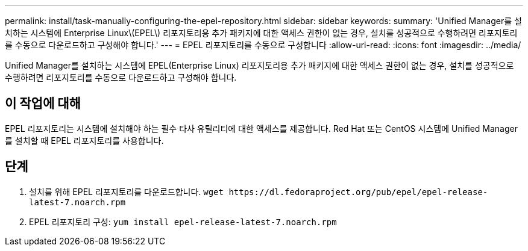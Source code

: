 ---
permalink: install/task-manually-configuring-the-epel-repository.html 
sidebar: sidebar 
keywords:  
summary: 'Unified Manager를 설치하는 시스템에 Enterprise Linux\(EPEL\) 리포지토리용 추가 패키지에 대한 액세스 권한이 없는 경우, 설치를 성공적으로 수행하려면 리포지토리를 수동으로 다운로드하고 구성해야 합니다.' 
---
= EPEL 리포지토리를 수동으로 구성합니다
:allow-uri-read: 
:icons: font
:imagesdir: ../media/


[role="lead"]
Unified Manager를 설치하는 시스템에 EPEL(Enterprise Linux) 리포지토리용 추가 패키지에 대한 액세스 권한이 없는 경우, 설치를 성공적으로 수행하려면 리포지토리를 수동으로 다운로드하고 구성해야 합니다.



== 이 작업에 대해

EPEL 리포지토리는 시스템에 설치해야 하는 필수 타사 유틸리티에 대한 액세스를 제공합니다. Red Hat 또는 CentOS 시스템에 Unified Manager를 설치할 때 EPEL 리포지토리를 사용합니다.



== 단계

. 설치를 위해 EPEL 리포지토리를 다운로드합니다. `+wget https://dl.fedoraproject.org/pub/epel/epel-release-latest-7.noarch.rpm+`
. EPEL 리포지토리 구성: `yum install epel-release-latest-7.noarch.rpm`

